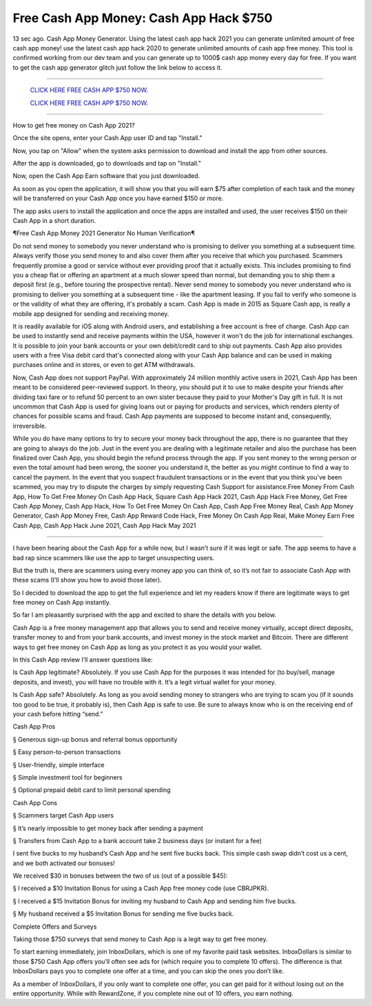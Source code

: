Free Cash App Money: Cash App Hack $750
~~~~~~~~~~~~
13 sec ago. Cash App Money Generator. Using the latest cash app hack 2021 you can generate unlimited amount of free cash app money! use the latest cash app hack 2020 to generate unlimited amounts of cash app free money. This tool is confirmed working from our dev team and you can generate up to 1000$ cash app money every day for free. If you want to get the cash app generator glitch just follow the link below to access it.

---------------------------------------------------------------------------------------------------------------


  `CLICK HERE FREE CASH APP $750 NOW.
  <https://genrates.xyz/d73d3b1>`_

  `CLICK HERE FREE CASH APP $750 NOW.
  <https://genrates.xyz/d73d3b1>`_


---------------------------------------------------------------------------------------------------------------

How to get free money on Cash App 2021?


Once the site opens, enter your Cash App user ID and tap "Install."

Now, you tap on "Allow" when the system asks permission to download and install the app from other sources.

After the app is downloaded, go to downloads and tap on "Install."

Now, open the Cash App Earn software that you just downloaded.

As soon as you open the application, it will show you that you will earn $75 after completion of each task and the money will be transferred on your Cash App once you have earned $150 or more.

The app asks users to install the application and once the apps are installed and used, the user receives $150 on their Cash App in a short duration.

¶Free Cash App Money 2021 Generator No Human Verification¶

Do not send money to somebody you never understand who is promising to deliver you something at a subsequent time. Always verify those you send money to and also cover them after you receive that which you purchased. Scammers frequently promise a good or service without ever providing proof that it actually exists. This includes promising to find you a cheap flat or offering an apartment at a much slower speed than normal, but demanding you to ship them a deposit first (e.g., before touring the prospective rental). Never send money to somebody you never understand who is promising to deliver you something at a subsequent time - like the apartment leasing. If you fail to verify who someone is or the validity of what they are offering, it's probably a scam. Cash App is made in 2015 as Square Cash app, is really a mobile app designed for sending and receiving money.

It is readily available for iOS along with Android users, and establishing a free account is free of charge. Cash App can be used to instantly send and receive payments within the USA, however it won't do the job for international exchanges. It is possible to join your bank accounts or your own debit/credit card to ship out payments. Cash App also provides users with a free Visa debit card that's connected along with your Cash App balance and can be used in making purchases online and in stores, or even to get ATM withdrawals.

Now, Cash App does not support PayPal. With approximately 24 million monthly active users in 2021, Cash App has been meant to be considered peer-reviewed support. In theory, you should put it to use to make despite your friends after dividing taxi fare or to refund 50 percent to an own sister because they paid to your Mother's Day gift in full. It is not uncommon that Cash App is used for giving loans out or paying for products and services, which renders plenty of chances for possible scams and fraud. Cash App payments are supposed to become instant and, consequently, irreversible.

While you do have many options to try to secure your money back throughout the app, there is no guarantee that they are going to always do the job. Just in the event you are dealing with a legitimate retailer and also the purchase has been finalized over Cash App, you should begin the refund process through the app. If you sent money to the wrong person or even the total amount had been wrong, the sooner you understand it, the better as you might continue to find a way to cancel the payment. In the event that you suspect fraudulent transactions or in the event that you think you've been scammed, you may try to dispute the charges by simply requesting Cash Support for assistance.Free Money From Cash App, How To Get Free Money On Cash App Hack, Square Cash App Hack 2021, Cash App Hack Free Money, Get Free Cash App Money, Cash App Hack, How To Get Free Money On Cash App, Cash App Free Money Real, Cash App Money Generator, Cash App Money Free, Cash App Reward Code Hack, Free Money On Cash App Real, Make Money Earn Free Cash App, Cash App Hack June 2021, Cash App Hack May 2021

-----------------------------------------------------

I have been hearing about the Cash App for a while now, but I wasn’t sure if it was legit or safe. The app seems to have a bad rap since scammers like use the app to target unsuspecting users.

But the truth is, there are scammers using every money app you can think of, so it’s not fair to associate Cash App with these scams (I’ll show you how to avoid those later).

So I decided to download the app to get the full experience and let my readers know if there are legitimate ways to get free money on Cash App instantly.

So far I am pleasantly surprised with the app and excited to share the details with you below.

Cash App is a free money management app that allows you to send and receive money virtually, accept direct deposits, transfer money to and from your bank accounts, and invest money in the stock market and Bitcoin. There are different ways to get free money on Cash App as long as you protect it as you would your wallet.

In this Cash App review I’ll answer questions like:

Is Cash App legitimate? Absolutely. If you use Cash App for the purposes it was intended for (to buy/sell, manage deposits, and invest), you will have no trouble with it. It’s a legit virtual wallet for your money.

Is Cash App safe? Absolutely. As long as you avoid sending money to strangers who are trying to scam you (if it sounds too good to be true, it probably is), then Cash App is safe to use. Be sure to always know who is on the receiving end of your cash before hitting “send.”

Cash App Pros

§   Generous sign-up bonus and referral bonus opportunity

§   Easy person-to-person transactions

§   User-friendly, simple interface

§   Simple investment tool for beginners

§   Optional prepaid debit card to limit personal spending

Cash App Cons

§   Scammers target Cash App users

§   It’s nearly impossible to get money back after sending a payment

§   Transfers from Cash App to a bank account take 2 business days (or instant for a fee)

I sent five bucks to my husband’s Cash App and he sent five bucks back. This simple cash swap didn’t cost us a cent, and we both activated our bonuses!

We received $30 in bonuses between the two of us (out of a possible $45):

§   I received a $10 Invitation Bonus for using a Cash App free money code (use CBRJPKR).

§   I received a $15 Invitation Bonus for inviting my husband to Cash App and sending him five bucks.

§   My husband received a $5 Invitation Bonus for sending me five bucks back.

Complete Offers and Surveys

Taking those $750 surveys that send money to Cash App is a legit way to get free money.

To start earning immediately, join InboxDollars, which is one of my favorite paid task websites. InboxDollars is similar to those $750 Cash App offers you’ll often see ads for (which require you to complete 10 offers). The difference is that InboxDollars pays you to complete one offer at a time, and you can skip the ones you don’t like.

As a member of InboxDollars, if you only want to complete one offer, you can get paid for it without losing out on the entire opportunity. While with RewardZone, if you complete nine out of 10 offers, you earn nothing.
